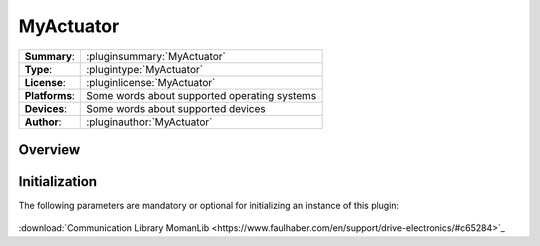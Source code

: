 ===================
 MyActuator
===================

=============== ========================================================================================================
**Summary**:    :pluginsummary:`MyActuator`
**Type**:       :plugintype:`MyActuator`
**License**:    :pluginlicense:`MyActuator`
**Platforms**:  Some words about supported operating systems
**Devices**:    Some words about supported devices
**Author**:     :pluginauthor:`MyActuator`
=============== ========================================================================================================

Overview
========

.. pluginsummaryextended::
    :plugin: MyActuator

Initialization
==============

The following parameters are mandatory or optional for initializing an instance of this plugin:

    .. plugininitparams::
        :plugin: MyActuator

:download:`Communication Library MomanLib <https://www.faulhaber.com/en/support/drive-electronics/#c65284>`_
